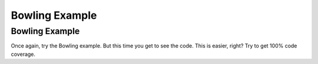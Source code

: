 .. This file is part of the OpenDSA eTextbook project. See
.. http://opendsa.org for more details.
.. Copyright (c) 2012-2020 by the OpenDSA Project Contributors, and
.. distributed under an MIT open source license.

.. avmetadata::
   :author: Cliff Shaffer
   :requires: Testing Intro 2
   :satisfies:
   :topic: Testing
   :keyword: Testing, Debugging


Bowling Example
===============

Bowling Example
---------------

Once again, try the Bowling example.
But this time you get to see the code.
This is easier, right?
Try to get 100% code coverage.

.. avembed:: AV/Testing/Bowling/BowlingApplet.html pe
   :long_name: Bowling Testing With Code
   :url_params: code=true

